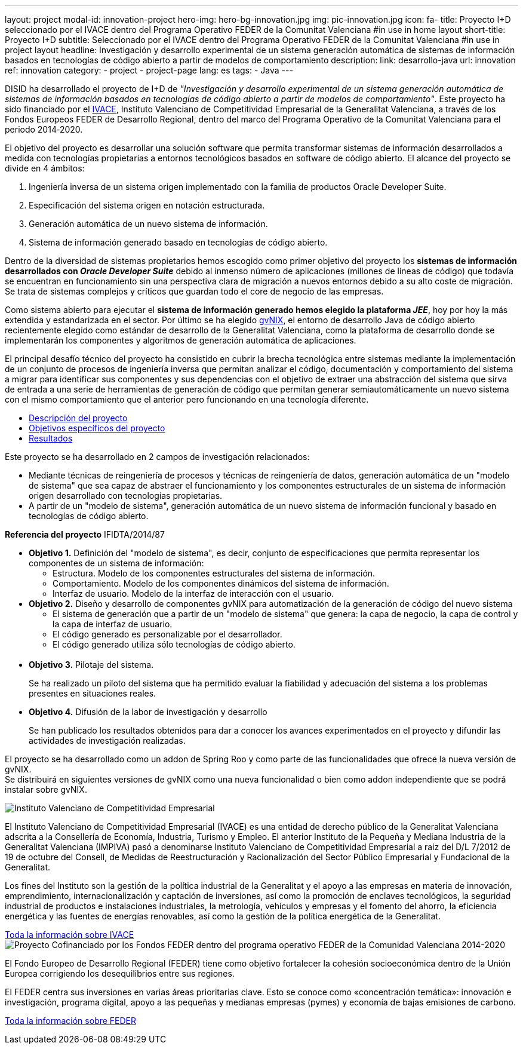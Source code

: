 ---
layout: project
modal-id: innovation-project
hero-img: hero-bg-innovation.jpg
img: pic-innovation.jpg
icon: fa-
title: Proyecto I+D seleccionado por el IVACE dentro del Programa Operativo FEDER de la Comunitat Valenciana
#in use in home layout
short-title: Proyecto I+D
subtitle: Seleccionado por el IVACE dentro del Programa Operativo FEDER de la Comunitat Valenciana
#in use in project layout
headline: Investigación y desarrollo experimental de un sistema generación automática de sistemas de información basados en tecnologías de código abierto a partir de modelos de comportamiento
description:
link: desarrollo-java
url: innovation
ref: innovation
category:
    - project
    - project-page
lang: es
tags:
- Java
---

DISID ha desarrollado el proyecto de I+D de _"Investigación y desarrollo
experimental de un sistema generación automática de sistemas de información basados
en tecnologías de código abierto a partir de modelos de comportamiento"_.
Este proyecto ha sido financiado por el http://www.ivace.es[IVACE], Instituto Valenciano de Competitividad
Empresarial de la Generalitat Valenciana, a través de los Fondos Europeos FEDER de Desarrollo Regional,
dentro del marco del Programa Operativo de la Comunitat Valenciana para el periodo 2014‐2020.

El objetivo del proyecto es desarrollar una solución software que permita transformar
sistemas de información desarrollados a medida con tecnologías propietarias a
entornos tecnológicos basados en software de código abierto.
El alcance del proyecto se divide en 4 ámbitos:

. Ingeniería inversa de un sistema origen implementado con la familia de productos Oracle Developer Suite.
. Especificación del sistema origen en notación estructurada.
. Generación automática de un nuevo sistema de información.
. Sistema de información generado basado en tecnologías de código abierto.


[.col-md-6]
Dentro de la diversidad de sistemas propietarios hemos escogido como primer objetivo
del proyecto los *sistemas de información desarrollados con _Oracle Developer Suite_*
debido al inmenso número de aplicaciones (millones de líneas de código) que todavía
se encuentran en funcionamiento sin una perspectiva clara de migración a nuevos entornos
debido a su alto coste de migración. Se trata de sistemas complejos y críticos
que guardan todo el core de negocio de las empresas.

[.col-md-6]
Como sistema abierto para ejecutar el *sistema de información generado hemos elegido la
plataforma _JEE_*, hoy por hoy la más extendida y estandarizada en el sector.
Por último se ha elegido http://www.gvnix.org[gvNIX], el entorno de desarrollo Java de código abierto
recientemente elegido como estándar de desarrollo de la Generalitat Valenciana,
como la plataforma de desarrollo donde se implementarán los componentes y algoritmos
de generación automática de aplicaciones.

El principal desafío técnico del proyecto ha consistido en cubrir la brecha tecnológica
entre sistemas mediante la implementación de un conjunto de procesos de ingeniería
inversa que permitan analizar el código, documentación y comportamiento del sistema
a migrar para identificar sus componentes y sus dependencias con el objetivo de
extraer una abstracción del sistema que sirva de entrada a una serie de
herramientas de generación de código que permitan generar semiautomáticamente un
 nuevo sistema con el mismo comportamiento que el anterior pero funcionando en
 una tecnología diferente.

[.clearfix]

+++
<div class="row">
<div class="tabbable-panel">
    <div class="tabbable-line">
        <ul class="nav nav-tabs" role="tablist">
            <li role="presentation" class="active"><a href="#descripcion" aria-controls="descripcion" role="tab" data-toggle="tab">Descripción del proyecto</a></li>
            <li role="presentation"><a href="#objetivos" aria-controls="objetivos" role="tab" data-toggle="tab">Objetivos específicos del proyecto</a></li>
            <li role="presentation"><a href="#resultados" aria-controls="resultados" role="tab" data-toggle="tab">Resultados</a></li>
        </ul>
        <div class="tab-content">
            <div role="tabpanel" class="tab-pane active" id="descripcion">
                <p>Este proyecto se ha desarrollado en 2 campos de investigación relacionados:</p>
                <ul>
                    <li>Mediante técnicas de reingeniería de procesos y técnicas de reingeniería de datos, generación automática de un "modelo de sistema" que sea capaz de abstraer el funcionamiento y los componentes estructurales de un sistema de información
                        origen desarrollado con tecnologías propietarias.</li>
                    <li>A partir de un "modelo de sistema", generación automática de un nuevo sistema de información funcional y basado en tecnologías de código abierto.</li>
                </ul>
                <p><strong>Referencia del proyecto</strong> IFIDTA/2014/87</p>
            </div>
            <div role="tabpanel" class="tab-pane" id="objetivos">
                <ul>
                    <li><strong>Objetivo 1.</strong> Definición del "modelo de sistema", es decir, conjunto de especificaciones que permita representar los componentes de un sistema de información:
                        <ul>
                            <li>Estructura. Modelo de los componentes estructurales del sistema de información.</li>
                            <li>Comportamiento. Modelo de los componentes dinámicos del sistema de información.</li>
                            <li>Interfaz de usuario. Modelo de la interfaz de interacción con el usuario.​</li>
                        </ul>
                    </li>
                    <li><strong> Objetivo 2.</strong> Diseño y desarrollo de componentes gvNIX para automatización de la generación de código del nuevo sistema
                        <ul>
                            <li>​El sistema de generación que a partir de un "modelo de sistema" que genera: la capa de negocio, la capa de control y la capa de interfaz de usuario.​ </li>
                            <li>​El código generado es personalizable por el desarrollador.</li>
                            <li>El código generado utiliza sólo tecnologías de código abierto.</li>​
                        </ul>
                    </li>
                    <li><strong>​Objetivo 3.</strong> Pilotaje del sistema.
                        <p>Se ha realizado un piloto del sistema que ha permitido evaluar la fiabilidad y adecuación del sistema a los problemas presentes en situaciones reales.</p>
                    </li>
                    <li><strong>​Objetivo 4.</strong> Difusión de la labor de investigación y desarrollo
                        <p>​Se han publicado los resultados obtenidos para dar a conocer los avances experimentados en el proyecto y difundir las actividades de investigación realizadas.</p>
                    </li>
                </ul>
            </div>
            <div role="tabpanel" class="tab-pane" id="resultados">
                <p>El proyecto se ha desarrollado como un addon de Spring Roo y como parte de las funcionalidades que ofrece la nueva versión de gvNIX.<br> Se distribuirá en siguientes versiones de gvNIX como una nueva funcionalidad o bien como addon independiente
                    que se podrá instalar sobre gvNIX.</p>
            </div>
        </div>
    </div>
</div>
+++


+++
    <div class="row">
        <!-- Card Projects -->
        <div class="col-md-5">
            <div class="card">
                <div class="card-image">
                    <img class="img-responsive" alt="Instituto Valenciano de Competitividad Empresarial" src="{{ site.url }}{{ site.ASSET_PATH  | prepend: site.baseurl }}/img/08-Institucional-cs.png">
                </div>
                <div class="card-content">
                    <p>El Instituto Valenciano de Competitividad Empresarial (IVACE) es una entidad de derecho público de la Generalitat Valenciana adscrita a la Consellería de Economía, Industria, Turismo y Empleo. El anterior Instituto de la Pequeña y Mediana Industria de la Generalitat Valenciana (IMPIVA) pasó a denominarse Instituto Valenciano de Competitividad Empresarial a raiz del D/L 7/2012 de 19 de octubre del Consell, de Medidas de Reestructuración y Racionalización del Sector Público Empresarial y Fundacional de la Generalitat.</p>
                    <p>Los fines del Instituto son la gestión de la política industrial de la Generalitat y el apoyo a las empresas en materia de innovación, emprendimiento, internacionalización y captación de inversiones, así como la promoción de enclaves tecnológicos, la seguridad industrial de productos e instalaciones industriales, la metrología, vehículos y empresas y el fomento del ahorro, la eficiencia energética y las fuentes de energías renovables, así como la gestión de la política energética de la Generalitat.</p>
                </div>
                <div class="card-action text-right">
                    <a href="http://www.ivace.es" target="new_blank"> Toda la información sobre IVACE
                    <i class="fa fa-chevron-right"></i></a>
                </div>
            </div>
        </div>
        <div class="col-md-5 col-md-offset-2">
            <div class="card">
                <div class="card-image">
                    <img class="img-responsive" src="{{ site.url }}{{ site.ASSET_PATH  | prepend: site.baseurl }}/img/logo-025-FEDER2-declaracion14-20.jpg" alt="Proyecto Cofinanciado por los Fondos FEDER dentro del programa operativo FEDER de la Comunidad Valenciana 2014-2020">
                </div>
                <div class="card-content">
                    <p>El Fondo Europeo de Desarrollo Regional (FEDER) tiene como objetivo fortalecer la cohesión socioeconómica dentro de la Unión Europea corrigiendo los desequilibrios entre sus regiones.</p>
                    <p>El FEDER centra sus inversiones en varias áreas prioritarias clave. Esto se conoce como «concentración temática»: innovación e investigación, programa digital, apoyo a las pequeñas y medianas empresas (pymes) y economía de bajas emisiones de carbono.</p>
                </div>
                <div class="card-action text-right">
                    <a href="http://ec.europa.eu/regional_policy/es/funding/erdf/" target="new_blank">Toda la información sobre FEDER
                    <i class="fa fa-chevron-right"></i>
                    </a>
                </div>
            </div>
        </div>
    </div>
+++
